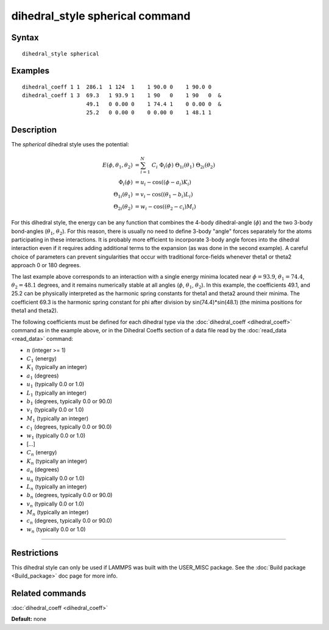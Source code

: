 .. index:: dihedral\_style spherical

dihedral\_style spherical command
=================================

Syntax
""""""


.. parsed-literal::

   dihedral_style spherical

Examples
""""""""


.. parsed-literal::

   dihedral_coeff 1 1  286.1  1 124  1    1 90.0 0    1 90.0 0
   dihedral_coeff 1 3  69.3   1 93.9 1    1 90   0    1 90   0  &
                       49.1   0 0.00 0    1 74.4 1    0 0.00 0  &
                       25.2   0 0.00 0    0 0.00 0    1 48.1 1

Description
"""""""""""

The *spherical* dihedral style uses the potential:

.. image:: JPG/dihedral_spherical_angles.jpg
   :align: center

.. math::

  E(\phi,\theta_1,\theta_2) & = \sum_{i=1}^N\nolimits\ C_i\ \Phi_i(\phi)\ \Theta_{1i}(\theta_1)\ \Theta_{2i}(\theta_2) \\
  \Phi_{i}(\phi)        & = u_i - \mathrm{cos}((\phi   - a_i)K_i) \\
  \Theta_{1i}(\theta_1) & = v_i - \mathrm{cos}((\theta_1-b_i)L_i) \\
  \Theta_{2i}(\theta_2) & = w_i - \mathrm{cos}((\theta_2-c_i)M_i)


For this dihedral style, the energy can be any function that combines the
4-body dihedral-angle (:math:`\phi`) and the two 3-body bond-angles
(:math:`\theta_1`, :math:`\theta_2`).
For this reason, there is usually no need to define 3-body "angle" forces
separately for the atoms participating in these interactions.
It is probably more efficient to incorporate 3-body angle forces into
the dihedral interaction even if it requires adding additional terms to
the expansion (as was done in the second example).  A careful choice of
parameters can prevent singularities that occur with traditional
force-fields whenever theta1 or theta2 approach 0 or 180 degrees.

The last example above corresponds to an interaction with a single energy
minima located near :math:`\phi=93.9`, :math:`\theta_1=74.4`,
:math:`\theta_2=48.1` degrees, and it remains numerically stable at all
angles (:math:`\phi`, :math:`\theta_1`, :math:`\theta_2`). In this example,
the coefficients 49.1, and 25.2 can be physically interpreted as the
harmonic spring constants for theta1 and theta2 around their minima.
The coefficient 69.3 is the harmonic spring constant for phi after
division by sin(74.4)\*sin(48.1) (the minima positions for theta1 and theta2).

The following coefficients must be defined for each dihedral type via the
:doc:`dihedral_coeff <dihedral_coeff>` command as in the example above, or in
the Dihedral Coeffs section of a data file read by the
:doc:`read_data <read_data>` command:

* :math:`n` (integer >= 1)
* :math:`C_1` (energy)
* :math:`K_1` (typically an integer)
* :math:`a_1` (degrees)
* :math:`u_1` (typically 0.0 or 1.0)
* :math:`L_1` (typically an integer)
* :math:`b_1` (degrees, typically 0.0 or 90.0)
* :math:`v_1` (typically 0.0 or 1.0)
* :math:`M_1` (typically an integer)
* :math:`c_1` (degrees, typically 0.0 or 90.0)
* :math:`w_1` (typically 0.0 or 1.0)
* [...]
* :math:`C_n` (energy)
* :math:`K_n` (typically an integer)
* :math:`a_n` (degrees)
* :math:`u_n` (typically 0.0 or 1.0)
* :math:`L_n` (typically an integer)
* :math:`b_n` (degrees, typically 0.0 or 90.0)
* :math:`v_n` (typically 0.0 or 1.0)
* :math:`M_n` (typically an integer)
* :math:`c_n` (degrees, typically 0.0 or 90.0)
* :math:`w_n` (typically 0.0 or 1.0)


----------


Restrictions
""""""""""""


This dihedral style can only be used if LAMMPS was built with the
USER\_MISC package.  See the :doc:`Build package <Build_package>` doc
page for more info.

Related commands
""""""""""""""""

:doc:`dihedral_coeff <dihedral_coeff>`

**Default:** none
